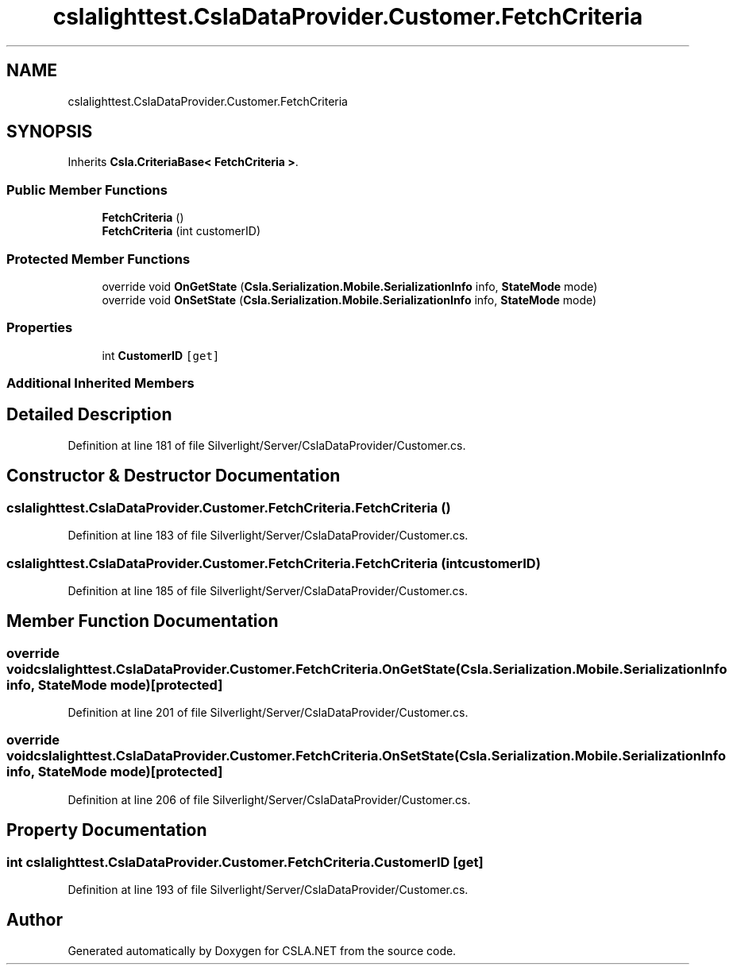 .TH "cslalighttest.CslaDataProvider.Customer.FetchCriteria" 3 "Wed Jul 21 2021" "Version 5.4.2" "CSLA.NET" \" -*- nroff -*-
.ad l
.nh
.SH NAME
cslalighttest.CslaDataProvider.Customer.FetchCriteria
.SH SYNOPSIS
.br
.PP
.PP
Inherits \fBCsla\&.CriteriaBase< FetchCriteria >\fP\&.
.SS "Public Member Functions"

.in +1c
.ti -1c
.RI "\fBFetchCriteria\fP ()"
.br
.ti -1c
.RI "\fBFetchCriteria\fP (int customerID)"
.br
.in -1c
.SS "Protected Member Functions"

.in +1c
.ti -1c
.RI "override void \fBOnGetState\fP (\fBCsla\&.Serialization\&.Mobile\&.SerializationInfo\fP info, \fBStateMode\fP mode)"
.br
.ti -1c
.RI "override void \fBOnSetState\fP (\fBCsla\&.Serialization\&.Mobile\&.SerializationInfo\fP info, \fBStateMode\fP mode)"
.br
.in -1c
.SS "Properties"

.in +1c
.ti -1c
.RI "int \fBCustomerID\fP\fC [get]\fP"
.br
.in -1c
.SS "Additional Inherited Members"
.SH "Detailed Description"
.PP 
Definition at line 181 of file Silverlight/Server/CslaDataProvider/Customer\&.cs\&.
.SH "Constructor & Destructor Documentation"
.PP 
.SS "cslalighttest\&.CslaDataProvider\&.Customer\&.FetchCriteria\&.FetchCriteria ()"

.PP
Definition at line 183 of file Silverlight/Server/CslaDataProvider/Customer\&.cs\&.
.SS "cslalighttest\&.CslaDataProvider\&.Customer\&.FetchCriteria\&.FetchCriteria (int customerID)"

.PP
Definition at line 185 of file Silverlight/Server/CslaDataProvider/Customer\&.cs\&.
.SH "Member Function Documentation"
.PP 
.SS "override void cslalighttest\&.CslaDataProvider\&.Customer\&.FetchCriteria\&.OnGetState (\fBCsla\&.Serialization\&.Mobile\&.SerializationInfo\fP info, \fBStateMode\fP mode)\fC [protected]\fP"

.PP
Definition at line 201 of file Silverlight/Server/CslaDataProvider/Customer\&.cs\&.
.SS "override void cslalighttest\&.CslaDataProvider\&.Customer\&.FetchCriteria\&.OnSetState (\fBCsla\&.Serialization\&.Mobile\&.SerializationInfo\fP info, \fBStateMode\fP mode)\fC [protected]\fP"

.PP
Definition at line 206 of file Silverlight/Server/CslaDataProvider/Customer\&.cs\&.
.SH "Property Documentation"
.PP 
.SS "int cslalighttest\&.CslaDataProvider\&.Customer\&.FetchCriteria\&.CustomerID\fC [get]\fP"

.PP
Definition at line 193 of file Silverlight/Server/CslaDataProvider/Customer\&.cs\&.

.SH "Author"
.PP 
Generated automatically by Doxygen for CSLA\&.NET from the source code\&.
